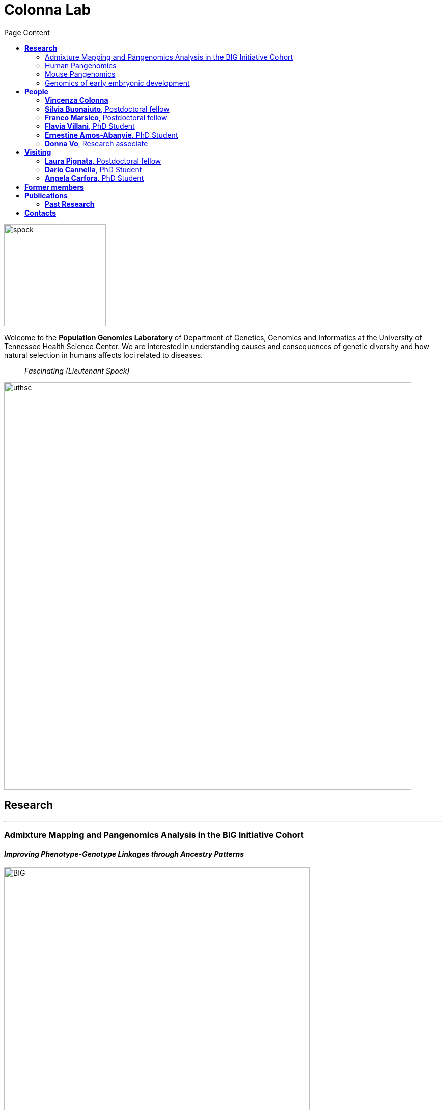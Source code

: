 = *Colonna Lab*
:figure-caption!:
:toc-title: Page Content
:toc: left
:toclevels: 2
:hide-uri-scheme: 
:hardbreaks-option:

image::images/spock.jpg[spock,200,role='right']
Welcome to the *Population Genomics Laboratory* of Department of Genetics, Genomics and Informatics at the University of Tennessee Health Science Center. We are interested in understanding causes and consequences of genetic diversity and how natural selection in humans affects loci related to diseases.

[quote]
_Fascinating (Lieutenant Spock)_

image::images/UTHSC-primary-stacked-logo-4c.jpg[uthsc,800,align="center"]

== *Research*

'''
=== Admixture Mapping and Pangenomics Analysis in the BIG Initiative Cohort

==== _Improving Phenotype-Genotype Linkages through Ancestry Patterns_

image::images/website2025/BIG-notes-for-figures.svg[BIG, 600,align=center,role='right']
The Biorepository and Integrative Genomics (BIG) initiative is currently recruiting participants from Memphis (TN), mostly children, with plans to include a total of 100,000 samples over the next five years. BIG is partnering with the https://www.genomicinformationcommons.org/[Genomic Information Commons], a consortium of top children's hospitals, to conduct genomics research aimed at discovering the genetic foundations of human disease in diverse populations. We inferred that nearly 50% of participants in the BIG cohort have a non-European or several types of admixed ancestry.

image::images/website2025/big_admix.png[panmix,600,align='center']
.[purple]#_Global ancestry deconvolution of 13,152 sequenced individuals, based on reference populations in the 1000 Genomes and HGDP data sets. Each vertical bar represents one individual, colors are proportional to inferred ancestry. For further analyses, individuals were grouped based on the ancestry proportions in seven categories (colored bar, number of individuals per category in parentheses), and classified as admixed or not (black and gray bar). Full preprint on https://www.medrxiv.org/content/10.1101/2025.01.03.25319944v1[medrxiv]_#



We are using existing exome sequence data and electronic health records to obtain an improved set of genetic variants, including structural variants through mapping against reference pangenomes and imputation.  We want to develop pipelines for admixture mapping of phenotypic traits related to diseases and natural selection phenotypes.

.This project is a collaboration between the Departments  of Genetics, Genomics and Informatics, and Pediatrics at the University of Tennessee Health Science Center, in Memphis, TN

'''
=== Human Pangenomics

A pangenome is a comprehensive collection of all the genetic variation present in a species, which overcomes the limitations of reference-based genomics by including both common and rare genetic variations in a single reference genome. 

The https://humanpangenome.org/[Human Pangenome Reference Project] aims to sequence 300 people to create a pangenome of 600 haplotypes and has currently released a first draft of the human pangenome reference based on 47 phased diploid assemblies from a group of genetically diverse individuals 

.[purple]#_Well-known population stratification is not visible in the p-arms of acrocentric chromosomes. This observation is compatible with recombination occurring between the p-arms of heterologous acrocentric chromosomes. Here is an example of chromosome 15.  AFR: Africans; AMR: Native Americans; EAS: East-Asians; SAS: South-East Asians._#
image::images/pangenome_pca.png[pangenome_pca,600,align='center']

My team contributed to evaluate, for the first time, human population structure using markers from short arms of the acrocentric chromosomes [PMID: https://pubmed.ncbi.nlm.nih.gov/37165242/[37165242]]. We found that markers from these regions have less power to distinguish populations compared to other regions. This is consistent with the understanding that short arms of acrocentric chromosomes undergo recombination between non-homologous chromosomes, similar to the X and Y pseudohomologous regions [PMID: https://pubmed.ncbi.nlm.nih.gov/37165241/[37165241]]. Our findings on the patterns of linkage disequilibrium in these regions support this idea. 

==== *Funding*
- NIH U01HG013760 - Building Tools and Community to Make Pangenomes Accessible

'''
=== Mouse Pangenomics 

Mice members of BXDs family have been inbred for 20-200 generations. They are of great value for mapping complex traits and phenome-wide association analyses. Current genomic studies on BXD assume a single linear reference genome, making it difficult to observe sequences diverging from the reference, therefore limiting the accuracy and completeness of analyses. Pangenome models overcome this limitation as they contain the full genomic information of a species.

We are building a reference pangenome for all extant members of all BXD families leveraging third generation and 10X sequence data. We will analyze the genetic variation in relation to thousands of phenotypes in the https://genenetwork.org/ database. 


.[purple]#_(A.) odgi-vizlinear visualization of the pangenome of chromosome 19. Each line represents a haplotype. Line interruptions (white) are insertions in one or more strains, therefore deletions in the others (vertical white stripes). The left side is the centromere, the right side is the telomere.In these two regions sequences are fragmented. (B.) Extract of the pangenome from the Zfp91gene showing a 2,006 bp insertion found in DBA/2J and 48% of the BXD strains(green nodes in the graph). The insertion is in complete linkage with two other insertions of 4 bp and 135 bp in a region spanning 2.8 kbp. (C.) Strain-specific haplotypes (gray segments are not in scale)_#
image::images/pangenome.png[loghi_pang,800,align="center"]


.The projects on pangenomics are in collaboration with: 
* https://scholar.google.com/citations?user=OYJMYwIAAAAJ&hl=en[Robert Williams]
* https://davidashbrook.wordpress.com/[David Ashbrook]
* https://thebird.nl/[Pjotr Prins]
* http://www.hypervolu.me/~erik/erik_garrison.html[Erik Garrison] 


'''
=== Genomics of early embryonic development 

==== _How natural selection acts on early human development_

We investigate adverse outcomes of embryonic development like recurrent pregnancy loss and preeclampsia to identify the genetic factors that influence reproductive outcomes and pregnancy complications. This knowledge furthers our understanding of human evolution and informs efforts to improve pregnancy outcomes.

image::images/embryo.png[embryo,1000,500]


In *CABERNET* we aim to determine the extent of chromosomal mosaicism between embryonic and extraembryonic tissues using single cell DNA sequencing.
In *DELIVER / NEONATE* we want to identify genetic factors contributing to reproductive failure and recurrent miscarriage. We will use single cell strand sequencing to map balanced rearrangements and whole genome sequencing of euploid miscarried embryos to identify causative variants.
In *CANDLE* we want to uncover gene expression patterns associated with _APOL1_ risk alleles and preeclampsia in African American women. We will examine the role of ancestry in mediating the relationship between _APOL1_ genotype and preeclampsia risk. The results can provide insights into genetic and molecular basis of preeclampsia.


.This project is in collaboration with 
* https://scholar.google.at/citations?user=ceRslzAAAAAJ&hl=en[Francesca Antonacci] University of Bari Aldo Moro
* https://scholar.google.at/citations?user=02eKUFwAAAAJ&hl=en&oi=ao[Carlo Alviggi], University of Naples Federico II 
* https://scholar.google.at/citations?user=iukICNwAAAAJ&hl=en&oi=ao[Antonio Lamarca], University of Modena and Reggio Emilia
* https://www.igb.cnr.it/index.php/marcella-vacca/[Marcella Vacca], National Research Council
* https://www.igb.cnr.it/index.php/gabriella-lania/[Gabriella Lania], National Research Council

==== *Funding*
- PRIN 2020J84FAM Ministero dell'Universita e della Ricerca 
- PRIN 2022WEHP7M Ministero dell'Universita e della Ricerca 
- PRIN P2022ZE75A Ministero dell'Universita e della Ricerca 
- https://www.merigen.it/[Merigen Research s.r.l] 
- POR Campania FSE 2014-2020 ASSE III – Ob. Sp. 14 

image::images/loghi_grep.png[loghi_grep,200,align="left"]
image::images/miur.jpg[miur,200,align="left"]

'''

//== *Training in Bioinformatics*

//We are actively organizing and participating into bioinformatics training

//== *Science communication*

== *People*

=== *Vincenza Colonna*

*_Associate Professor, Department of Genetics, Genomics and Informatics https://www.uthsc.edu/faculty/profile/?netid=vcolonna[website]_*
_University of Tennessee Health Science Center, Memphis, TN_

*_Director, Integrative Genomics Biorpository, Department of Pediatrics_*
_Children's Foundation Research Institute, Memphis, TN_

*_Researcher (on leave of absence), National Research Council https://www.igb.cnr.it/index.php/vincenza-colonna/[website]_*
_Institute of Genetics and Biophysics, Naples, Italy_


.[purple]#_I graduated in Evolutionary Biology from the University of Naples Federico II and did postdoctoral research at the University of Ferrara (Italy) and at Wellcome Trust Sanger Institute in Cambridge (UK). I was lectures in Genetics and Bioinformatics at the University of Ferrara (Italy). I am now leading the Population genomics laboratory at the University of Tennessee, College of Medicine, in the Department of Genetics, Genomics and Informatics._#
image:images/website2025/enza_2025.jpg[vcolonna,200,role="right"]

I am a genomicist and an expert in human evolutionary and population genomics and bioinformatics. In my postdoctoral research I was part of the international consortium 1000 Genomes[PMID: https://pubmed.ncbi.nlm.nih.gov/26432245/[26432245]; https://pubmed.ncbi.nlm.nih.gov/23128226/[23128226]] where I led contributions to two specific aspects. First, I contributed to develop FunSeq [PMID: https://pubmed.ncbi.nlm.nih.gov/24092746/[24092746]], a tool that integrates non-coding information from relevant biological databases for the functional characterization of non-coding variants. Second, I lead a genome-wide scan to identify genomic regions with exceptionally high levels of population differentiation [PMID: https://pubmed.ncbi.nlm.nih.gov/24980144/[24980144]] demonstrating that these regions are enriched for positive selection events and that one half may be the result of classic selective sweeps. Findings from both sub-projects have since been applied to demographic inference and the molecular diagnosis of cancer and myeloid malignancies [PMID: https://pubmed.ncbi.nlm.nih.gov/27121471/[27121471], https://pubmed.ncbi.nlm.nih.gov/22446628/[22446628]], and to deeper studies on positive selection at the ABCA12 gene [PMID: https://pubmed.ncbi.nlm.nih.gov/30890716/[30890716]]. 

During my PhD I worked on human isolated populations contributing to characterize several isolated populations, describing the genomic consequences of isolation [PMID: https://pubmed.ncbi.nlm.nih.gov/17476112[17476112], https://pubmed.ncbi.nlm.nih.gov/19550436[19550436], https://pubmed.ncbi.nlm.nih.gov/22713810[22713810]], contributing to genetic association studies [PMID: https://pubmed.ncbi.nlm.nih.gov/16611673[16611673], https://pubmed.ncbi.nlm.nih.gov/18162505[18162505]] and to characterize rare variation [PMID: https://pubmed.ncbi.nlm.nih.gov/28643794[28643794]]


//+ [gray]#See my full C.V. https://github.com/ColonnaLab/laboratory_WebPage/tree/master/docs/CV_EnzaColonna.pdf[here].#

I founded and led http://www.igb.cnr.it/obilab[OBiLab], a project on training in Bioinformatics

https://orcid.org/0000-0002-3966-0474[ORCID]

image:images/Octicons-mark-github.svg[git,30] https://github.com/ezcn[My GitHub]

https://scholar.google.com/citations?user=ufP1EYgAAAAJ&hl=en&oi=ao[Google Scholar]

'''

=== *Silvia Buonaiuto*, Postdoctoral fellow

image:images/silvia.jpg[silvia,200,role="right"] 

.[purple]#_I have a PhD degree From the university Luigi Vanvitelli, a master’s degree in Biology from the University of Napoli Federico II. I did a master thesis in molecular biology at the Department of Biology._#

I am currently involved in the DELIVER project, which aims to unravel unexplored genetic variations related to reproductive failure. In this project, my primary objective is to pinpoint genetic variants that may be responsible for recurrent spontaneous miscarriages, with the ultimate goal of enhancing prenatal diagnosis.
Additionally, I am contributing to the *Admixture Mapping and Pangenomics Analysis in the Biorepository and Integrative Genomics (BIG) Initiative Cohort project*. In this initiative, my role involves establishing connections between genotypes and phenotypes through the execution of burden analysis for rare variants and admixture mapping analysis.

image:images/Octicons-mark-github.svg[git,30] https://github.com/SilviaBuonaiuto[My GitHub]

https://scholar.google.com/citations?user=oGGUawcAAAAJ&hl=it&oi=ao[Google Scholar]

'''

'''
=== *Franco Marsico*, Postdoctoral fellow

image:images/franco.jpeg[franco,200,role="right"] 

.[purple]#_I earned my degree in Biology from the University of Buenos Aires, Argentina, where I also completed my PhD in Computational Biology at the Calculus Institute. My research primarily focused on developing mathematical models for kinship inference, employing a Bayesian Approach. I am a postdoc in the Colonna lab, where my work centers on population genomics._#

I am currently working on *Admixture Mapping and Pangenomics Analysis in the Biorepository and Integrative Genomics (BIG) Initiative Cohort* project. My focus is on studying recent natural selection signals in admixed populations. Additionally, I have a deep interest in evolution and how to compute processes that shape the history of life. 

image:images/Octicons-mark-github.svg[git,30] https://github.com/MarsicoFL[Github profile]

https://scholar.google.ca/citations?user=Vd4yh9wAAAAJ&hl=en[Google Scholar]

'''

=== *Flavia Villani*, PhD Student

image:images/Flavia.JPG[flavia,200,role="right"] 

.[purple]#_I obtained a Master's degree in Medical Biotechnology from the University of Naples Federico II in Italy. Currently, I am a PhD candidate at the University of Tennessee Health Science Center in the Colonna lab._#

I am working on the *Mouse Pangenomics* Project. My research aims to construct the pangenome graph of model organisms, specifically inbred mice and rats, using a combination of short and long-read sequence data. This will enable genome-wide association studies to be performed directly on the pangenome. Additionally, I have a strong interest in understanding how mobile genetic elements have driven genome evolution through various mechanisms.

image:images/Octicons-mark-github.svg[git,30] https://github.com/Flavia95[My GitHub]

https://scholar.google.com/citations?user=CrklVWcAAAAJ&hl=en[Google Scholar]

'''
=== *Ernestine Amos-Abanyie*, PhD Student 

image:images/Flavia.JPG[flavia,200,role="right"] 

.[purple]#_brief cv _#

(co-supervised with Dr. Ashbrook) I am working on

image:images/Octicons-mark-github.svg[git,30] https://github.com/Flavia95[My GitHub]

https://scholar.google.com/citations?user=CrklVWcAAAAJ&hl=en[Google Scholar]

'''
=== *Donna Vo*, Research associate 

image:images/Flavia.JPG[flavia,200,role="right"] 

.[purple]#_brief cv ._#

I am in charge of sample collection and processing for the Integrative Genomics Biorepository that supports the BIG project. 

'''

== *Visiting*

=== *Laura Pignata*, Postdoctoral fellow 

image:images/Flavia.JPG[flavia,200,role="right"] 

.[purple]#_brief cv _#

I am working on

image:images/Octicons-mark-github.svg[git,30] https://github.com/Flavia95[My GitHub]

https://scholar.google.com/citations?user=CrklVWcAAAAJ&hl=en[Google Scholar]

'''


=== *Dario Cannella*,  PhD Student

image:images/Flavia.JPG[flavia,200,role="right"] 

.[purple]#_brief cv _#

I am working on

image:images/Octicons-mark-github.svg[git,30] https://github.com/Flavia95[My GitHub]

https://scholar.google.com/citations?user=CrklVWcAAAAJ&hl=en[Google Scholar]

'''


=== *Angela Carfora*,  PhD Student

image:images/Flavia.JPG[flavia,200,role="right"] 

.[purple]#_brief cv _#

I am working on

image:images/Octicons-mark-github.svg[git,30] https://github.com/Flavia95[My GitHub]

https://scholar.google.com/citations?user=CrklVWcAAAAJ&hl=en[Google Scholar]

'''

== *Former members*
* Gianluca Damaggio, Master student, PhD student, 2019-2023
* Rosanna Maione, Research associate 2023 
* Madeleine Emms, Postdoctoral fellow, 2022-2023
* Marialaura Zitiello, Master Student, 2022-2023
* Antonella Mecca, Master Student, 2022-2023
* Angela Sequino, Master Student, 2022-2023
* Davide D'angelo, Visiting master student, 2022 
* Giuliana D'Angelo, Master Student, 2019-2020
* Roberto Sirica, PhD student, 2015-2018
* Gaia Leandra Cecere, undergraduate student, 2018
* Marianna Buonaiuto, visiting Postdoc, 2017
* Lucia De Martino, visiting master Student, 2016

== *Publications*

See them on https://scholar.google.it/citations?user=ufP1EYgAAAAJ&hl=en&oi=ao[Google Scholar] 

=== *Past Research*

At this https://github.com/ColonnaLab/laboratory_WebPage/blob/master/docs/pastResearc.adoc[link] is possible to found our past Research

== *Contacts*

Vincenza Colonna, PhD

- University of Tennessee Health Science Center, TSRB room 405
 71 S Manassas St, Memphis TN 38163 https://maps.app.goo.gl/XnjsEmoGLyGBTd7b7[map]

- Children's Foundation Research Institute
50 N. Dunlap St. Memphis, TN 38105 https://maps.app.goo.gl/ATEtD8DFUi7oFWeC8[map]

- Istituto di Genetica e Biofisica "Adriano Buzzati-Traverso" piano R, stanza 11
via Pietro Castellino 111 - 80131 Napoli - Italy https://maps.app.goo.gl/xD6UzBYSzX45cBSq7[map]

Email: enza.colonna@gmail.com  - vcolonna@uthsc.edu - vincenza.colonna@igb.cnr.it
